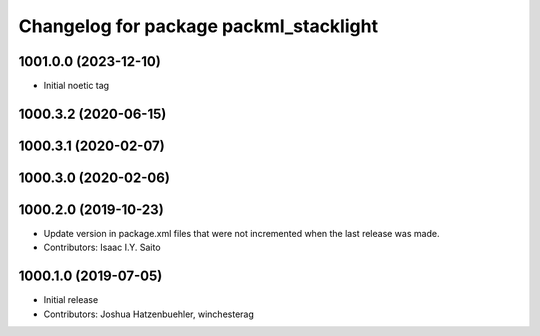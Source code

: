 ^^^^^^^^^^^^^^^^^^^^^^^^^^^^^^^^^^^^^^^
Changelog for package packml_stacklight
^^^^^^^^^^^^^^^^^^^^^^^^^^^^^^^^^^^^^^^

1001.0.0 (2023-12-10)
---------------------
* Initial noetic tag

1000.3.2 (2020-06-15)
---------------------

1000.3.1 (2020-02-07)
---------------------

1000.3.0 (2020-02-06)
---------------------

1000.2.0 (2019-10-23)
---------------------
* Update version in package.xml files that were not incremented when the last release was made.
* Contributors: Isaac I.Y. Saito

1000.1.0 (2019-07-05)
---------------------
* Initial release
* Contributors: Joshua Hatzenbuehler, winchesterag

